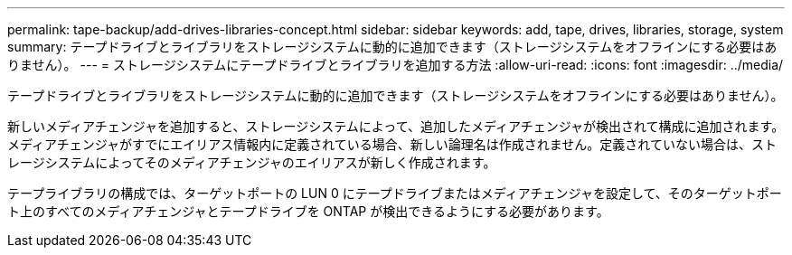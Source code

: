---
permalink: tape-backup/add-drives-libraries-concept.html 
sidebar: sidebar 
keywords: add, tape, drives, libraries, storage, system 
summary: テープドライブとライブラリをストレージシステムに動的に追加できます（ストレージシステムをオフラインにする必要はありません）。 
---
= ストレージシステムにテープドライブとライブラリを追加する方法
:allow-uri-read: 
:icons: font
:imagesdir: ../media/


[role="lead"]
テープドライブとライブラリをストレージシステムに動的に追加できます（ストレージシステムをオフラインにする必要はありません）。

新しいメディアチェンジャを追加すると、ストレージシステムによって、追加したメディアチェンジャが検出されて構成に追加されます。メディアチェンジャがすでにエイリアス情報内に定義されている場合、新しい論理名は作成されません。定義されていない場合は、ストレージシステムによってそのメディアチェンジャのエイリアスが新しく作成されます。

テープライブラリの構成では、ターゲットポートの LUN 0 にテープドライブまたはメディアチェンジャを設定して、そのターゲットポート上のすべてのメディアチェンジャとテープドライブを ONTAP が検出できるようにする必要があります。
